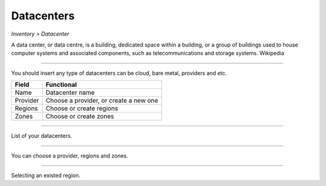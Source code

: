 Datacenters
-----------
`Inventory > Datacenter`

A data center, or data centre, is a building, dedicated space within a building, or a group of buildings used to house computer systems and associated components, such as telecommunications and storage systems. Wikipedia

----

.. image:: ../../../_static/screen/datacenters_p.png
   :alt: Maestro Server - Create datacenters

You should insert any type of datacenters can be cloud, bare metal, providers and etc.

============ ======================================================================================================================================================================================================== 
Field        Functional 
============ ======================================================================================================================================================================================================== 
Name         Datacenter name
Provider     Choose a provider, or create a new one
Regions      Choose or create regions
Zones        Choose or create zones
============ ======================================================================================================================================================================================================== 

------------

.. figure:: ../../../_static/screen/dc.png
   :alt: Maestro Server - Datacenters

List of your datacenters.

------------

.. figure:: ../../../_static/screen/dc_regions.png
   :alt: Maestro Server - Datacenters Regions

You can choose a provider, regions and zones.

------------

.. figure:: ../../../_static/screen/dc_regions2.png
   :alt: Maestro Server - Datacenters regions 2

Selecting an existed region.
